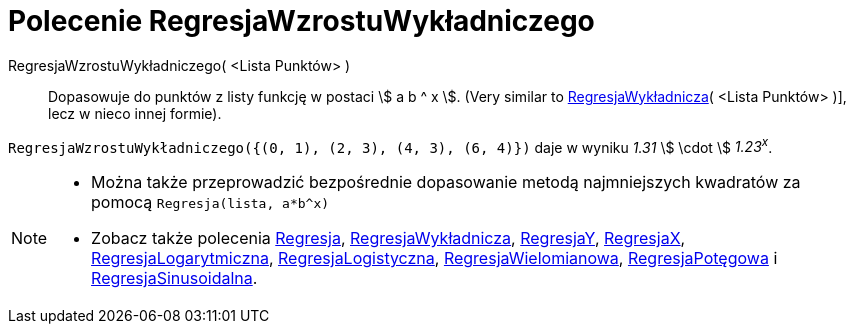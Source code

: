= Polecenie RegresjaWzrostuWykładniczego
:page-en: commands/FitGrowth
ifdef::env-github[:imagesdir: /en/modules/ROOT/assets/images]

RegresjaWzrostuWykładniczego( <Lista Punktów> )::
  Dopasowuje do punktów z listy funkcję w postaci stem:[ a b ^ x ]. 
  (Very similar to xref:/commands/RegresjaWykładnicza.adoc[RegresjaWykładnicza]( <Lista Punktów> )], lecz w nieco innej formie).

[EXAMPLE]
====

`++RegresjaWzrostuWykładniczego({(0, 1), (2, 3), (4, 3), (6, 4)})++` daje w wyniku _1.31_ stem:[ \cdot ] _1.23^x^_.

====

[NOTE]
====

* Można także przeprowadzić bezpośrednie dopasowanie metodą najmniejszych kwadratów za pomocą `++Regresja(lista, a*b^x)++`
* Zobacz także polecenia xref:/commands/Regresja.adoc[Regresja], xref:/commands/RegresjaWykładnicza.adoc[RegresjaWykładnicza], 
xref:/commands/RegresjaY.adoc[RegresjaY], xref:/commands/RegresjaX.adoc[RegresjaX], xref:/commands/RegresjaLogarytmiczna.adoc[RegresjaLogarytmiczna],
xref:/commands/RegresjaLogistyczna.adoc[RegresjaLogistyczna], xref:/commands/RegresjaWielomianowa.adoc[RegresjaWielomianowa], xref:/commands/RegresjaPotęgowa.adoc[RegresjaPotęgowa]
i xref:/commands/RegresjaSinusoidalna.adoc[RegresjaSinusoidalna].
====
